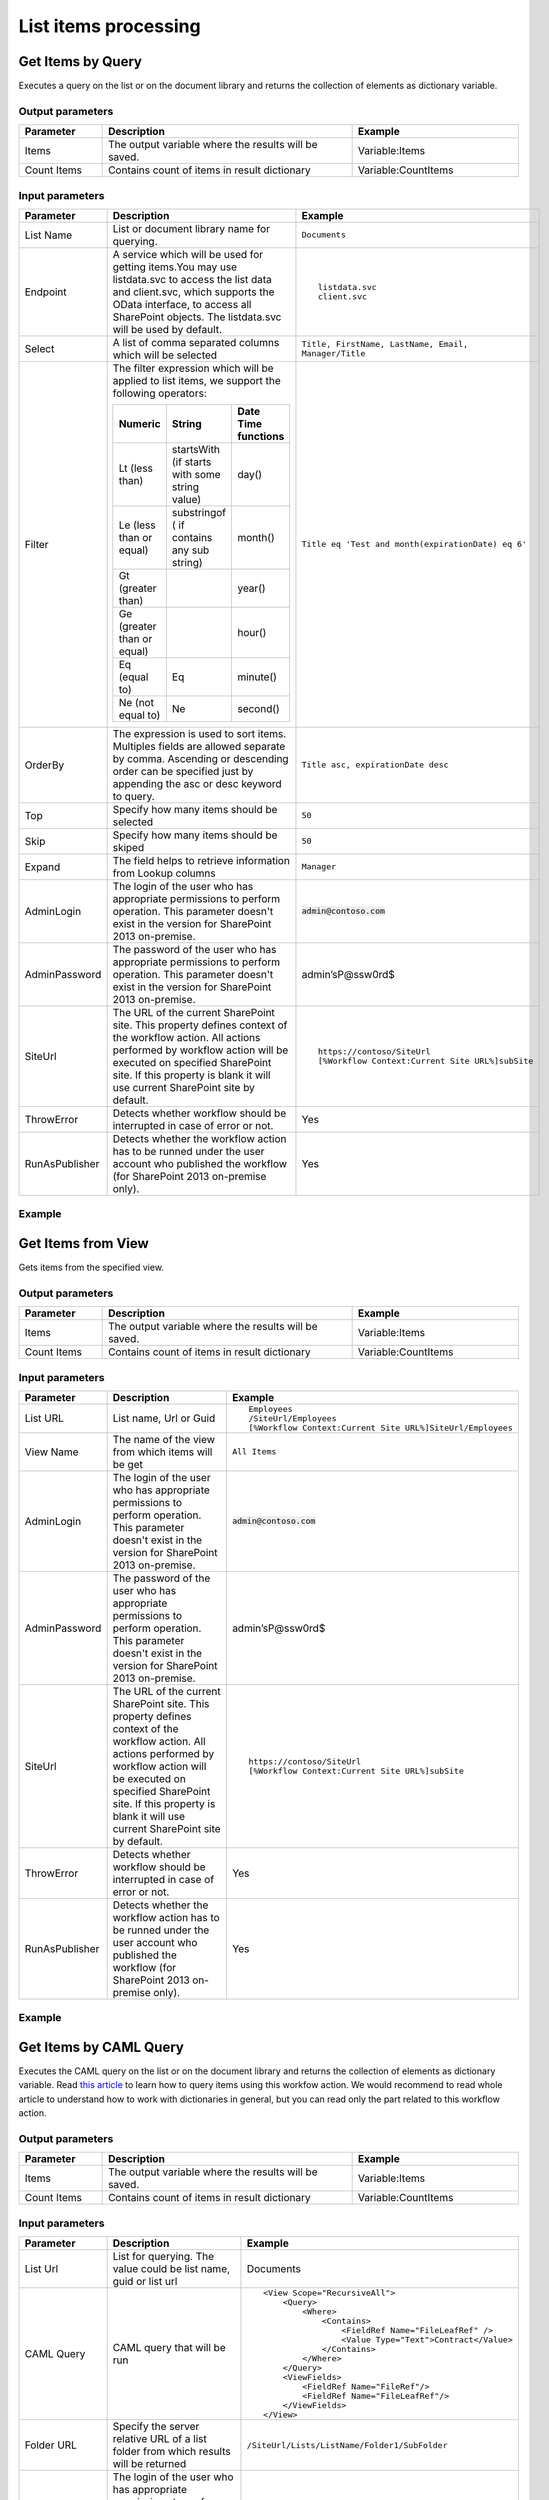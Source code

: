 List items processing
==================================================

Get Items by Query
--------------------------------------------------
Executes a query on the list or on the document library and returns the collection of elements as dictionary variable.

Output parameters
~~~~~~~~~~~~~~~~~~~~~~~~~~~~~~~~~~~~~~~~~~~~~~~~~~
.. list-table::
    :header-rows: 1
    :widths: 10 30 20

    *  -  Parameter
       -  Description
       -  Example
    *  -  Items
       -  The output variable where the results will be saved.
       -  Variable:Items
    *  -  Count Items
       -  Contains count of items in result dictionary
       -  Variable:CountItems


Input parameters
~~~~~~~~~~~~~~~~~~~~~~~~~~~~~~~~~~~~~~~~~~~~~~~~~~
.. list-table::
    :header-rows: 1
    :widths: 10 30 20

    *  -  Parameter
       -  Description
       -  Example
    *  -  List Name
       -  List or document library name for querying. 
       -  ``Documents``
    *  -  Endpoint
       -  A service which will be used for getting items.You may use listdata.svc to access the list data and client.svc, which supports the OData interface, to access all SharePoint objects. The listdata.svc will be used by default.
       -  ::

            listdata.svc
            client.svc
        
    *  -  Select
       -  A list of comma separated columns which will be selected
       -  ``Title, FirstName, LastName, Email, Manager/Title``
    *  -  Filter
       -  The filter expression which will be applied to list items, we support the following operators:

          .. list-table::
            :header-rows: 1

            * - Numeric
              - String
              - Date Time functions
            * - Lt (less than)
              - startsWith (if starts with some string value)
              - day()
            * - Le (less than or equal)
              - substringof ( if contains any sub string)
              - month()
            * - Gt (greater than)
              - 
              - year()
            * - Ge (greater than or equal)
              - 
              - hour()
            * - Eq (equal to)
              - Eq
              - minute()
            * - Ne (not equal to)
              - Ne
              - second()

       -  ``Title eq 'Test and month(expirationDate) eq 6'``
    *  -  OrderBy
       -  The expression is used to sort items. Multiples fields are allowed separate by comma. Ascending or descending order can be specified just by appending the asc or desc keyword to query.
       -  ``Title asc, expirationDate desc``
    *  -  Top
       -  Specify how many items should be selected
       -  ``50``
    *  -  Skip
       -  Specify how many items should be skiped
       -  ``50``
    *  -  Expand
       -  The field helps to retrieve information from Lookup columns
       -  ``Manager``
    *  -  AdminLogin
       -  The login of the user who has appropriate permissions to perform operation. This parameter doesn't exist in the version for SharePoint 2013 on-premise.
       -  :code:`admin@contoso.com`
    *  -  AdminPassword
       -  The password of the user who has appropriate permissions to perform operation. This parameter doesn't exist in the version for SharePoint 2013 on-premise.
       -  admin’sP@ssw0rd$
    *  -  SiteUrl
       -  The URL of the current SharePoint site. This property defines context of the workflow action. All actions performed by workflow action will be executed on specified SharePoint site. If this property is blank it will use current SharePoint site by default.
       -  ::

            https://contoso/SiteUrl
            [%Workflow Context:Current Site URL%]subSite
        
    *  -  ThrowError
       -  Detects whether workflow should be interrupted in case of error or not.
       -  Yes
    *  -  RunAsPublisher
       -  Detects whether the workflow action has to be runned under the user account who published the workflow (for SharePoint 2013 on-premise only).
       -  Yes

Example
~~~~~~~~~~~~~~~~~~~~~~~~~~~~~~~~~~~~~~~~~~~~~~~~~~
.. image:: ../_static/img/GetItemsByQueryRest.png
   :alt: Run query and get items SharePoint Online


Get Items from View
--------------------------------------------------
Gets items from the specified view.

Output parameters
~~~~~~~~~~~~~~~~~~~~~~~~~~~~~~~~~~~~~~~~~~~~~~~~~~
.. list-table::
    :header-rows: 1
    :widths: 10 30 20

    *  -  Parameter
       -  Description
       -  Example
    *  -  Items
       -  The output variable where the results will be saved.
       -  Variable:Items
    *  -  Count Items
       -  Contains count of items in result dictionary
       -  Variable:CountItems


Input parameters
~~~~~~~~~~~~~~~~~~~~~~~~~~~~~~~~~~~~~~~~~~~~~~~~~~
.. list-table::
    :header-rows: 1
    :widths: 10 30 20

    *  -  Parameter
       -  Description
       -  Example
    *  -  List URL
       -  List name, Url or Guid 
       -  ::

            Employees
            /SiteUrl/Employees
            [%Workflow Context:Current Site URL%]SiteUrl/Employees
    *  -  View Name
       -  The name of the view from which items will be get
       -  ``All Items``
    *  -  AdminLogin
       -  The login of the user who has appropriate permissions to perform operation. This parameter doesn't exist in the version for SharePoint 2013 on-premise.
       -  :code:`admin@contoso.com`
    *  -  AdminPassword
       -  The password of the user who has appropriate permissions to perform operation. This parameter doesn't exist in the version for SharePoint 2013 on-premise.
       -  admin’sP@ssw0rd$
    *  -  SiteUrl
       -  The URL of the current SharePoint site. This property defines context of the workflow action. All actions performed by workflow action will be executed on specified SharePoint site. If this property is blank it will use current SharePoint site by default.
       -  ::

            https://contoso/SiteUrl
            [%Workflow Context:Current Site URL%]subSite
        
    *  -  ThrowError
       -  Detects whether workflow should be interrupted in case of error or not.
       -  Yes
    *  -  RunAsPublisher
       -  Detects whether the workflow action has to be runned under the user account who published the workflow (for SharePoint 2013 on-premise only).
       -  Yes

Example
~~~~~~~~~~~~~~~~~~~~~~~~~~~~~~~~~~~~~~~~~~~~~~~~~~
.. image:: ../_static/img/GetItemsFromView.png
   :alt: Get Items From View

Get Items by CAML Query
--------------------------------------------------
Executes the CAML query on the list or on the document library and returns the collection of elements as dictionary variable. Read `this article <https://plumsail.com/blog/2014/08/how-to-work-with-dictionaries-in-sharepoint-2013-and-office-365-workflow/>`_ to learn how to query items using this workfow action. We would recommend to read whole article to understand how to work with dictionaries in general, but you can read only the part related to this workflow action.

Output parameters
~~~~~~~~~~~~~~~~~~~~~~~~~~~~~~~~~~~~~~~~~~~~~~~~~~
.. list-table::
    :header-rows: 1
    :widths: 10 30 20

    *  -  Parameter
       -  Description
       -  Example
    *  -  Items
       -  The output variable where the results will be saved.
       -  Variable:Items
    *  -  Count Items
       -  Contains count of items in result dictionary
       -  Variable:CountItems


Input parameters
~~~~~~~~~~~~~~~~~~~~~~~~~~~~~~~~~~~~~~~~~~~~~~~~~~
.. list-table::
    :header-rows: 1
    :widths: 10 30 20

    *  -  Parameter
       -  Description
       -  Example
    *  -  List Url
       -  List for querying. The value could be list name, guid or list url
       -  Documents
    *  -  CAML Query
       -  CAML query that will be run
       -  ::

            <View Scope="RecursiveAll">
                <Query>
                    <Where>  
                        <Contains>
                            <FieldRef Name="FileLeafRef" />
                            <Value Type="Text">Contract</Value>
                        </Contains>          
                    </Where>
                </Query>
                <ViewFields>        
                    <FieldRef Name="FileRef"/>
                    <FieldRef Name="FileLeafRef"/>
                </ViewFields>
            </View>

    *  -  Folder URL
       -  Specify the server relative URL of a list folder from which results will be returned
       -  ``/SiteUrl/Lists/ListName/Folder1/SubFolder``
    *  -  AdminLogin
       -  The login of the user who has appropriate permissions to perform operation. This parameter doesn't exist in the version for SharePoint 2013 on-premise.
       -  :code:`admin@contoso.com`
    *  -  AdminPassword
       -  The password of the user who has appropriate permissions to perform operation. This parameter doesn't exist in the version for SharePoint 2013 on-premise.
       -  admin’sP@ssw0rd$
    *  -  SiteUrl
       -  The URL of the current SharePoint site. This property defines context of the workflow action. All actions performed by workflow action will be executed on specified SharePoint site. If this property is blank it will use current SharePoint site by default.
       -  ::

  					https://contoso/SiteUrl
  					[%Workflow Context:Current Site URL%]subSite
				
    *  -  ThrowError
       -  Detects whether workflow should be interrupted in case of error or not.
       -  Yes
    *  -  RunAsPublisher
       -  Detects whether the workflow action has to be runned under the user account who published the workflow (for SharePoint 2013 on-premise only).
       -  Yes

Example
~~~~~~~~~~~~~~~~~~~~~~~~~~~~~~~~~~~~~~~~~~~~~~~~~~
.. image:: ../_static/img/GetItemsByQuery.png
   :alt: Run CAML query and get items SharePoint Online

Get Items by CAML Query (Many Lists)
--------------------------------------------------
Executes the CAML query on each list with specified type. It is analog of old function `SPSiteDataQuery <https://support.office.com/en-in/article/Display-data-from-multiple-lists-with-the-Content-Query-Web-Part-d560f477-8fc1-4258-aeb2-70aa932e07da>`_. The workflow action allows you to get data from multiple lists across sites. It returns the collection of elements as dictionary variable. 

Output parameters
~~~~~~~~~~~~~~~~~~~~~~~~~~~~~~~~~~~~~~~~~~~~~~~~~~
.. list-table::
    :header-rows: 1
    :widths: 10 30 20

    *  -  Parameter
       -  Description
       -  Example
    *  -  Items
       -  The output variable where the results will be saved.
       -  Variable:Items
    *  -  CountItems
       -  Contains count of items in result dictionary
       -  Variable:CountItems


Input parameters
~~~~~~~~~~~~~~~~~~~~~~~~~~~~~~~~~~~~~~~~~~~~~~~~~~
.. list-table::
    :header-rows: 1
    :widths: 10 30 20

    *  -  Parameter
       -  Description
       -  Example
    *  -  CAML Query
       -  CAML query that will be run on each list
       -  ::
 
             <View Scope="RecursiveAll">
                <Query>
                    <Where>  
                        <Contains>
                            <FieldRef Name="FileLeafRef" />
                            <Value Type="Text">Contract</Value>
                        </Contains>          
                    </Where>
                </Query>
                <ViewFields>        
                    <FieldRef Name="FileRef"/>
                    <FieldRef Name="FileLeafRef"/>
                </ViewFields>
            </View>

    *  -  Base Template
       -  Base Template of the lists where the query will be run. 
       -  ::

            100 - GenericList
            101 - DocumentLibrary 
            107 - Tasks
				
    *  -  Web Urls
       -  By default the query will be run on current site, but you can specify from where collect data
       -  ::

            https://demo.plumsail.com/sites/Prod1; 
            https://demo.plumsail.com/sites/Workgroup2

    *  -  Sort By
       -  Field name to sort by
       -  Title
    *  -  Group By
       -  Field name to group by. Using group by you also can get unique values
       -  Title
    *  -  AdminLogin
       -  The login of the user who has appropriate permissions to perform operation. This parameter doesn't exist in the version for SharePoint 2013 on-premise.
       -  :code:`admin@contoso.com`
    *  -  AdminPassword
       -  The password of the user who has appropriate permissions to perform operation. This parameter doesn't exist in the version for SharePoint 2013 on-premise.
       -  admin’sP@ssw0rd$
    *  -  SiteUrl
       -  The URL of the current SharePoint site. This property defines context of the workflow action. All actions performed by workflow action will be executed on specified SharePoint site. If this property is blank it will use current SharePoint site by default.
       -  ::

  					https://contoso/SiteUrl
  					[%Workflow Context:Current Site URL%]subSite
				
    *  -  ThrowError
       -  Detects whether workflow should be interrupted in case of error or not.
       -  Yes
    *  -  RunAsPublisher
       -  Detects whether the workflow action has to be runned under the user account who published the workflow (for SharePoint 2013 on-premise only).
       -  Yes


Example
~~~~~~~~~~~~~~~~~~~~~~~~~~~~~~~~~~~~~~~~~~~~~~~~~~
.. image:: ../_static/img/GetItemsFromSite.png
   :alt: Run CAML query and get items SharePoint Online

Create List Item at Any Site
--------------------------------------------------
It creates new list item and set field values

Output parameters
~~~~~~~~~~~~~~~~~~~~~~~~~~~~~~~~~~~~~~~~~~~~~~~~~~
.. list-table::
    :header-rows: 1
    :widths: 10 30 20

    *  -  Parameter
       -  Description
       -  Example
    *  -  Item ID
       -  Return integer value, ID of created item
       -  144 


Input parameters
~~~~~~~~~~~~~~~~~~~~~~~~~~~~~~~~~~~~~~~~~~~~~~~~~~
.. list-table::
    :header-rows: 1
    :widths: 10 30 20

    *  -  Parameter
       -  Description
       -  Example
    *  -  List Url
       -  The URL of the list where the folder item be updated. You can use full URL as well as domain relative URL. Also it supports list name. We would recommend to use constants from the workflow context.
       -  ::

            IssuesList 
            /SiteUrl/ListName 
            [%Workflow Context:Current Site URL%]SiteUrl/ListName
				
    *  -  Properties
       -  Dictionary contains data for setting in created item. Keys - field names Values - updated values
       -  :: 

            [ 
                { 'Title' : 'New Item' }, 
                { 'FieldName' : 'FieldValue' }
            ]

    *  -  Folder URL
       -  If you want to create new item in specific folder you can specify this parameter. It can be server relative URL to folder
       -  ``/SiteUrl/Lists/ListName/Projects``
    *  -  AdminLogin
       -  The login of the user who has appropriate permissions to perform operation. This parameter doesn't exist in the version for SharePoint 2013 on-premise.
       -  :code:`admin@contoso.com`
    *  -  AdminPassword
       -  The password of the user who has appropriate permissions to perform operation. This parameter doesn't exist in the version for SharePoint 2013 on-premise.
       -  admin’sP@ssw0rd$
    *  -  SiteUrl
       -  The URL of the current SharePoint site. This property defines context of the workflow action. All actions performed by workflow action will be executed on specified SharePoint site. If this property is blank it will use current SharePoint site by default.
       -  ::

            https://contoso/SiteUrl
            [%Workflow Context:Current Site URL%]subSite

    *  -  ThrowError
       -  Detects whether workflow should be interrupted in case of error or not.
       -  Yes
    *  -  RunAsPublisher
       -  Detects whether the workflow action has to be runned under the user account who published the workflow (for SharePoint 2013 on-premise only).
       -  Yes


Example
~~~~~~~~~~~~~~~~~~~~~~~~~~~~~~~~~~~~~~~~~~~~~~~~~~
.. image:: ../_static/img/CreateListItem.png
   :alt: Create list item in list SharePoint Online

Update List Item at Any Site
--------------------------------------------------
It updates values in specific list item

Parameters
~~~~~~~~~~~~~~~~~~~~~~~~~~~~~~~~~~~~~~~~~~~~~~~~~~
.. list-table::
    :header-rows: 1
    :widths: 10 30 20

    *  -  Parameter
       -  Description
       -  Example
    *  -  Item ID
       -  ID of the item for update
       -  ::

            144 
            [%Workflow Variable:ItemID%]
	
    *  -  List Url
       -  The URL of the list where the folder item be updated. You can use full URL as well as domain relative URL. Also it supports list name. We would recommend to use constants from the workflow context.
       -  ::

            IssuesList 
            /SiteUrl/ListName 
            [%Workflow Context:Current Site URL%]SiteUrl/ListName
							
    *  -  Properties
       -  Dictionary contains data for update. Keys - field names Values - updated values
       -  ::

            [ 
                { 'Title' : 'New Item' }, 
                { 'FieldName' : 'FieldValue' }
            ]

    *  -  AdminLogin
       -  The login of the user who has appropriate permissions to perform operation. This parameter doesn't exist in the version for SharePoint 2013 on-premise.
       -  :code:`admin@contoso.com`
    *  -  AdminPassword
       -  The password of the user who has appropriate permissions to perform operation. This parameter doesn't exist in the version for SharePoint 2013 on-premise.
       -  admin’sP@ssw0rd$
    *  -  SiteUrl
       -  The URL of the current SharePoint site. This property defines context of the workflow action. All actions performed by workflow action will be executed on specified SharePoint site. If this property is blank it will use current SharePoint site by default.
       -  ::

            https://contoso/SiteUrl
            [%Workflow Context:Current Site URL%]subSite

    *  -  ThrowError
       -  Detects whether workflow should be interrupted in case of error or not.
       -  Yes
    *  -  RunAsPublisher
       -  Detects whether the workflow action has to be runned under the user account who published the workflow (for SharePoint 2013 on-premise only).
       -  Yes


Example
~~~~~~~~~~~~~~~~~~~~~~~~~~~~~~~~~~~~~~~~~~~~~~~~~~
.. image:: ../_static/img/UpdateListItem.png
   :alt: Update list item in list SharePoint Online

Copy List Item to List
--------------------------------------------------
Copy the specified list item to another list.

Output parameters
~~~~~~~~~~~~~~~~~~~~~~~~~~~~~~~~~~~~~~~~~~~~~~~~~~
.. list-table::
    :header-rows: 1
    :widths: 10 30 20

    *  -  Parameter
       -  Description
       -  Example
    *  -  List Item ID
       -  The ID of the copied item in the new list
       -  ``18``


Input parameters
~~~~~~~~~~~~~~~~~~~~~~~~~~~~~~~~~~~~~~~~~~~~~~~~~~
.. list-table::
    :header-rows: 1
    :widths: 10 30 20

    *  -  Parameter
       -  Description
       -  Example
    *  -  Item ID
       -  The ID of the item in source list
       -  ::

            99 
            [%Workflow Variable:ItemID%]
    *  -  List Name
       -  List name, Url or Guid 
       -  ::

            Employees
            /SiteUrl/Employees
            [%Workflow Context:Current Site URL%]SiteUrl/Employees
    *  -  Destination List Url
       -  The URL of the destination list. This list must contain same fields like in the source list  
       -  ::

	     https://siteaddress.sharepoint.com/sites/Collection/Lists/Employees2
             [%Workflow Context:Current Site URL%]Lists/Employees2
    *  -  Copy Attachments
       -  Copy the item with attached files or not
       -  No
    *  -  AdminLogin
       -  The login of the user who has appropriate permissions to perform operation. This parameter doesn't exist in the version for SharePoint 2013 on-premise.
       -  :code:`admin@contoso.com`
    *  -  AdminPassword
       -  The password of the user who has appropriate permissions to perform operation. This parameter doesn't exist in the version for SharePoint 2013 on-premise.
       -  admin’sP@ssw0rd$
    *  -  SiteUrl
       -  The URL of the current SharePoint site. This property defines context of the workflow action. All actions performed by workflow action will be executed on specified SharePoint site. If this property is blank it will use current SharePoint site by default.
       -  ::

            https://contoso/SiteUrl
            [%Workflow Context:Current Site URL%]subSite
        
    *  -  ThrowError
       -  Detects whether workflow should be interrupted in case of error or not.
       -  Yes
    *  -  RunAsPublisher
       -  Detects whether the workflow action has to be runned under the user account who published the workflow (for SharePoint 2013 on-premise only).
       -  Yes

Example
~~~~~~~~~~~~~~~~~~~~~~~~~~~~~~~~~~~~~~~~~~~~~~~~~~
.. image:: ../_static/img/CopyListItemToList.png
   :alt: Copy List Item to List

Move List Item to List
--------------------------------------------------
Move the specified list item to another list.

Output parameters
~~~~~~~~~~~~~~~~~~~~~~~~~~~~~~~~~~~~~~~~~~~~~~~~~~
.. list-table::
    :header-rows: 1
    :widths: 10 30 20

    *  -  Parameter
       -  Description
       -  Example
    *  -  List Item ID
       -  The ID of the moved item in the new list
       -  ``18``


Input parameters
~~~~~~~~~~~~~~~~~~~~~~~~~~~~~~~~~~~~~~~~~~~~~~~~~~
.. list-table::
    :header-rows: 1
    :widths: 10 30 20

    *  -  Parameter
       -  Description
       -  Example
    *  -  Item ID
       -  The ID of the item in source list
       -  ::

            99 
            [%Workflow Variable:ItemID%]
    *  -  List Name
       -  List name, Url or Guid 
       -  ::

            Employees
            /SiteUrl/Employees
            [%Workflow Context:Current Site URL%]SiteUrl/Employees
    *  -  Destination List Url
       -  The URL of the destination list. This list must contain same fields like in the source list  
       -  ::

	     https://siteaddress.sharepoint.com/sites/Collection/Lists/Employees2
             [%Workflow Context:Current Site URL%]Lists/Employees2
    *  -  Move Attachments
       -  Move the item with attached files or not
       -  Yes
    *  -  AdminLogin
       -  The login of the user who has appropriate permissions to perform operation. This parameter doesn't exist in the version for SharePoint 2013 on-premise.
       -  :code:`admin@contoso.com`
    *  -  AdminPassword
       -  The password of the user who has appropriate permissions to perform operation. This parameter doesn't exist in the version for SharePoint 2013 on-premise.
       -  admin’sP@ssw0rd$
    *  -  SiteUrl
       -  The URL of the current SharePoint site. This property defines context of the workflow action. All actions performed by workflow action will be executed on specified SharePoint site. If this property is blank it will use current SharePoint site by default.
       -  ::

            https://contoso/SiteUrl
            [%Workflow Context:Current Site URL%]subSite
        
    *  -  ThrowError
       -  Detects whether workflow should be interrupted in case of error or not.
       -  Yes
    *  -  RunAsPublisher
       -  Detects whether the workflow action has to be runned under the user account who published the workflow (for SharePoint 2013 on-premise only).
       -  Yes

Example
~~~~~~~~~~~~~~~~~~~~~~~~~~~~~~~~~~~~~~~~~~~~~~~~~~
.. image:: ../_static/img/MoveListItemToList.png
   :alt: Move List Item to List

Copy Current List Item to List
--------------------------------------------------
Copy the current list item to another list.

Output parameters
~~~~~~~~~~~~~~~~~~~~~~~~~~~~~~~~~~~~~~~~~~~~~~~~~~
.. list-table::
    :header-rows: 1
    :widths: 10 30 20

    *  -  Parameter
       -  Description
       -  Example
    *  -  List Item ID
       -  The ID of the copied item in the new list
       -  ``18``


Input parameters
~~~~~~~~~~~~~~~~~~~~~~~~~~~~~~~~~~~~~~~~~~~~~~~~~~
.. list-table::
    :header-rows: 1
    :widths: 10 30 20

    *  -  Parameter
       -  Description
       -  Example
    *  -  Destination List Url
       -  The URL of the destination list. This list must contain same fields like in the source list  
       -  ::

	     https://siteaddress.sharepoint.com/sites/Collection/Lists/Employees2
             [%Workflow Context:Current Site URL%]Lists/Employees2
    *  -  Copy Attachments
       -  Copy the item with attached files or not
       -  No
    *  -  AdminLogin
       -  The login of the user who has appropriate permissions to perform operation. This parameter doesn't exist in the version for SharePoint 2013 on-premise.
       -  :code:`admin@contoso.com`
    *  -  AdminPassword
       -  The password of the user who has appropriate permissions to perform operation. This parameter doesn't exist in the version for SharePoint 2013 on-premise.
       -  admin’sP@ssw0rd$
    *  -  SiteUrl
       -  The URL of the current SharePoint site. This property defines context of the workflow action. All actions performed by workflow action will be executed on specified SharePoint site. If this property is blank it will use current SharePoint site by default.
       -  ::

            https://contoso/SiteUrl
            [%Workflow Context:Current Site URL%]subSite
        
    *  -  ThrowError
       -  Detects whether workflow should be interrupted in case of error or not.
       -  Yes
    *  -  RunAsPublisher
       -  Detects whether the workflow action has to be runned under the user account who published the workflow (for SharePoint 2013 on-premise only).
       -  Yes

Example
~~~~~~~~~~~~~~~~~~~~~~~~~~~~~~~~~~~~~~~~~~~~~~~~~~
.. image:: ../_static/img/CopyCurrentListItemToList.png
   :alt: Copy Current List Item to List

Move Current List Item to List
--------------------------------------------------
Move the current list item to another list.

Output parameters
~~~~~~~~~~~~~~~~~~~~~~~~~~~~~~~~~~~~~~~~~~~~~~~~~~
.. list-table::
    :header-rows: 1
    :widths: 10 30 20

    *  -  Parameter
       -  Description
       -  Example
    *  -  List Item ID
       -  The ID of the moved item in the new list
       -  ``18``


Input parameters
~~~~~~~~~~~~~~~~~~~~~~~~~~~~~~~~~~~~~~~~~~~~~~~~~~
.. list-table::
    :header-rows: 1
    :widths: 10 30 20

    *  -  Parameter
       -  Description
       -  Example
    *  -  Destination List Url
       -  The URL of the destination list. This list must contain same fields like in the source list  
       -  ::

	     https://siteaddress.sharepoint.com/sites/Collection/Lists/Employees2
             [%Workflow Context:Current Site URL%]Lists/Employees2
    *  -  Move Attachments
       -  Move the item with attached files or not
       -  No
    *  -  AdminLogin
       -  The login of the user who has appropriate permissions to perform operation. This parameter doesn't exist in the version for SharePoint 2013 on-premise.
       -  :code:`admin@contoso.com`
    *  -  AdminPassword
       -  The password of the user who has appropriate permissions to perform operation. This parameter doesn't exist in the version for SharePoint 2013 on-premise.
       -  admin’sP@ssw0rd$
    *  -  SiteUrl
       -  The URL of the current SharePoint site. This property defines context of the workflow action. All actions performed by workflow action will be executed on specified SharePoint site. If this property is blank it will use current SharePoint site by default.
       -  ::

            https://contoso/SiteUrl
            [%Workflow Context:Current Site URL%]subSite
        
    *  -  ThrowError
       -  Detects whether workflow should be interrupted in case of error or not.
       -  Yes
    *  -  RunAsPublisher
       -  Detects whether the workflow action has to be runned under the user account who published the workflow (for SharePoint 2013 on-premise only).
       -  Yes

Example
~~~~~~~~~~~~~~~~~~~~~~~~~~~~~~~~~~~~~~~~~~~~~~~~~~
.. image:: ../_static/img/MoveCurrentListItemToList.png
   :alt: Move Current List Item to List

Copy Attachments to URL
--------------------------------------------------
Copies attachments from the list item to the library using the specified folder URL.

Output parameters
~~~~~~~~~~~~~~~~~~~~~~~~~~~~~~~~~~~~~~~~~~~~~~~~~~
.. list-table::
    :header-rows: 1
    :widths: 10 30 20

    *  -  Parameter
       -  Description
       -  Example
    *  -  File URLs
       -  Returns a list of copied files
       -  ::

            [ 
                'http://contoso.sharepoint.com/SharedDocuments/Document1.docx', 
                'http://contoso.sharepoint.com/SharedDocuments/Document2.docx'
            ]


Input parameters
~~~~~~~~~~~~~~~~~~~~~~~~~~~~~~~~~~~~~~~~~~~~~~~~~~
.. list-table::
    :header-rows: 1
    :widths: 10 30 20

    *  -  Parameter
       -  Description
       -  Example
    *  -  List Url
       -  The URL of the source list. You can use full URL as well as domain relative URL. We would recommend to use constants from the workflow context.
       -  ::

            https://contoso/SiteUrl/Lists/Issues
            [%Workflow Context:Current Site URL%]SiteUrl/Lists/Issues

    *  -  Item ID
       -  The ID of the source item.
       -  ::

            22
            Variable:ItemId

    *  -  Destination folder Url
       -  The URL of the folder where the attachments will be copied.
       -  ::

            https://contoso/SiteUrl/LibraryName/FolderName/
            /SiteUrl/LibraryName/FolderName/
            [%Workflow Context:Current Site URL%]SiteUrl/LibraryName/

    *  -  AdminLogin
       -  The login of the user who has appropriate permissions to perform operation. This parameter doesn't exist in the version for SharePoint 2013 on-premise.
       -  :code:`admin@contoso.com`
    *  -  AdminPassword
       -  The password of the user who has appropriate permissions to perform operation. This parameter doesn't exist in the version for SharePoint 2013 on-premise.
       -  admin’sP@ssw0rd$
    *  -  SiteUrl
       -  The URL of the current SharePoint site. This property defines context of the workflow action. All actions performed by workflow action will be executed on specified SharePoint site. If this property is blank it will use current SharePoint site by default.
       -  ::

            https://contoso/SiteUrl
            [%Workflow Context:Current Site URL%]subSite

    *  -  ThrowError
       -  Detects whether workflow should be interrupted in case of error or not.
       -  Yes
    *  -  RunAsPublisher
       -  Detects whether the workflow action has to be runned under the user account who published the workflow (for SharePoint 2013 on-premise only).
       -  Yes


Example
~~~~~~~~~~~~~~~~~~~~~~~~~~~~~~~~~~~~~~~~~~~~~~~~~~
.. image:: ../_static/img/CopyAttachments.png
   :alt: Copy attachments SharePoint Online

Move Attachments to URL
--------------------------------------------------
Moves attachments from the list item to the library using the specified folder URL.

Output parameters
~~~~~~~~~~~~~~~~~~~~~~~~~~~~~~~~~~~~~~~~~~~~~~~~~~
.. list-table::
    :header-rows: 1
    :widths: 10 30 20

    *  -  Parameter
       -  Description
       -  Example
    *  -  File URLs
       -  Returns a list of moved files
       -  ::

            { 
                'http://contoso.sharepoint.com/SharedDocuments/Document1.docx', 
                'http://contoso.sharepoint.com/SharedDocuments/Document2.docx'
            }


Input parameters
~~~~~~~~~~~~~~~~~~~~~~~~~~~~~~~~~~~~~~~~~~~~~~~~~~
.. list-table::
    :header-rows: 1
    :widths: 10 30 20

    *  -  Parameter
       -  Description
       -  Example
    *  -  List Url
       -  The URL of the source list. You can use full URL as well as domain relative URL. We would recommend to use constants from the workflow context.
       -  ::
            
            https://contoso/SiteUrl/Lists/Issues
            [%Workflow Context:Current Site URL%]SiteUrl/Lists/Issues
        
    *  -  Item ID
       -  The ID of the source item.
       -  :: 

            22
            Variable:ItemId
        
    *  -  Destination folder Url
       -  The URL of folder where the source documents will be moved.
       -  ::
            
            https://contoso/SiteUrl/LibraryName/FolderName/
            /SiteUrl/LibraryName/FolderName/
            [%Workflow Context:Current Site URL%]SiteUrl/LibraryName/
        
    *  -  AdminLogin
       -  The login of the user who has appropriate permissions to perform operation. This parameter doesn't exist in the version for SharePoint 2013 on-premise.
       -  :code:`admin@contoso.com`
    *  -  AdminPassword
       -  The password of the user who has appropriate permissions to perform operation. This parameter doesn't exist in the version for SharePoint 2013 on-premise.
       -  admin’sP@ssw0rd$
    *  -  SiteUrl
       -  The URL of the current SharePoint site. This property defines context of the workflow action. All actions performed by workflow action will be executed on specified SharePoint site. If this property is blank it will use current SharePoint site by default.
       -  ::

            https://contoso/SiteUrl
            [%Workflow Context:Current Site URL%]subSite
        
    *  -  ThrowError
       -  Detects whether workflow should be interrupted in case of error or not.
       -  Yes
    *  -  RunAsPublisher
       -  Detects whether the workflow action has to be runned under the user account who published the workflow (for SharePoint 2013 on-premise only).
       -  Yes


Example
~~~~~~~~~~~~~~~~~~~~~~~~~~~~~~~~~~~~~~~~~~~~~~~~~~
.. image:: ../_static/img/MoveAttachments.png
   :alt: Move attachments to document library SharePoint Online

Get Attachments to Dictionary
--------------------------------------------------
Gets list of attachments from the list item and saves them as collection in dictionary variable.

Output parameters
~~~~~~~~~~~~~~~~~~~~~~~~~~~~~~~~~~~~~~~~~~~~~~~~~~
.. list-table::
    :header-rows: 1
    :widths: 10 30 20

    *  -  Parameter
       -  Description
       -  Example
    *  -  Items
       -  The output variable where the results will be saved.
       -  Variable:Items


Input parameters
~~~~~~~~~~~~~~~~~~~~~~~~~~~~~~~~~~~~~~~~~~~~~~~~~~
.. list-table::
    :header-rows: 1
    :widths: 10 30 20

    *  -  Parameter
       -  Description
       -  Example
    *  -  List Url
       -  The URL of the source list. You can use full URL as well as domain relative URL. We would recommend to use constants from the workflow context.
       -  ::

            https://contoso/SiteUrl/Lists/Issues
            [%Workflow Context:Current Site URL%]SiteUrl/Lists/Issues
        
    *  -  Item ID
       -  The ID of the source item.
       -  ::

            22
            Variable:ItemId
        
    *  -  AdminLogin
       -  The login of the user who has appropriate permissions to perform operation. This parameter doesn't exist in the version for SharePoint 2013 on-premise.
       -  :code:`admin@contoso.com`
    *  -  AdminPassword
       -  The password of the user who has appropriate permissions to perform operation. This parameter doesn't exist in the version for SharePoint 2013 on-premise.
       -  admin’sP@ssw0rd$
    *  -  SiteUrl
       -  The URL of the current SharePoint site. This property defines context of the workflow action. All actions performed by workflow action will be executed on specified SharePoint site. If this property is blank it will use current SharePoint site by default.
       -  ::

            https://contoso/SiteUrl
            [%Workflow Context:Current Site URL%]subSite
        
    *  -  ThrowError
       -  Detects whether workflow should be interrupted in case of error or not.
       -  Yes
    *  -  RunAsPublisher
       -  Detects whether the workflow action has to be runned under the user account who published the workflow (for SharePoint 2013 on-premise only).
       -  Yes


Example
~~~~~~~~~~~~~~~~~~~~~~~~~~~~~~~~~~~~~~~~~~~~~~~~~~
.. image:: ../_static/img/GetAttachments.png
   :alt: Get attachments to dictionary SharePoint Online

Get Versions History
--------------------------------------------------
Returns the changes history for the specific field

Output parameters
~~~~~~~~~~~~~~~~~~~~~~~~~~~~~~~~~~~~~~~~~~~~~~~~~~
.. list-table::
    :header-rows: 1
    :widths: 10 30 20

    *  -  Parameter
       -  Description
       -  Example
    *  -  Versions
       -  The output variable where the results will be saved.
       -  Variable:Versions
          The result looks like::

            [
              {
                "Editor": "10;#Roman Rylov,#i:0#.f|membership|roman@plumsail.onmicrosoft.com,#roman@plumsail.onmicrosoft.com,#roman@plumsail.onmicrosoft.com,#Roman Rylov",
                "Modified": "2016-04-15T16:48:00+00:00",
                "Value": "Test 3"
              },
              {
                "Editor": "10;#Roman Rylov,#i:0#.f|membership|roman@plumsail.onmicrosoft.com,#roman@plumsail.onmicrosoft.com,#roman@plumsail.onmicrosoft.com,#Roman Rylov",
                "Modified": "2016-04-15T16:47:12+00:00",
                "Value": "Test 2"
              },
              {
                "Editor": "10;#Roman Rylov,#i:0#.f|membership|roman@plumsail.onmicrosoft.com,#roman@plumsail.onmicrosoft.com,#roman@plumsail.onmicrosoft.com,#Roman Rylov",
                "Modified": "2016-04-15T16:46:48+00:00",
                "Value": "Test "
              }
            ]

    *  -  Count Versions
       -  Contains count of versions in result dictionary
       -  Variable:CountVersions


Input parameters
~~~~~~~~~~~~~~~~~~~~~~~~~~~~~~~~~~~~~~~~~~~~~~~~~~
.. list-table::
    :header-rows: 1
    :widths: 10 30 20

    *  -  Parameter
       -  Description
       -  Example
    *  -  Field Name
       -  Name of the field for which you want to get the version history.
       -  ``Title``
    *  -  Item ID
       -  Item ID of the item for which you want to get the version history. 
       -  ``10``
    *  -  List
       -  Title or Url of chosen list
       -  ``Documents``
    *  -  AdminLogin
       -  The login of the user who has appropriate permissions to perform operation. This parameter doesn't exist in the version for SharePoint 2013 on-premise.
       -  :code:`admin@contoso.com`
    *  -  AdminPassword
       -  The password of the user who has appropriate permissions to perform operation. This parameter doesn't exist in the version for SharePoint 2013 on-premise.
       -  admin’sP@ssw0rd$
    *  -  SiteUrl
       -  The URL of the current SharePoint site. This property defines context of the workflow action. All actions performed by workflow action will be executed on specified SharePoint site. If this property is blank it will use current SharePoint site by default.
       -  ::

            https://contoso/SiteUrl
            [%Workflow Context:Current Site URL%]subSite
        
    *  -  ThrowError
       -  Detects whether workflow should be interrupted in case of error or not.
       -  Yes
    *  -  RunAsPublisher
       -  Detects whether the workflow action has to be runned under the user account who published the workflow (for SharePoint 2013 on-premise only).
       -  Yes


Example
~~~~~~~~~~~~~~~~~~~~~~~~~~~~~~~~~~~~~~~~~~~~~~~~~~
.. image:: ../_static/img/GetVersions.png
   :alt: Run CAML query and get items SharePoint Online


Wait for any change in fields
--------------------------------------------------
Waits for any change in the specified fields of a document or of a list item. Once any of the specified fields changed it returns the dictionary with informaiton about old values and new values of thefields.

Output parameters
~~~~~~~~~~~~~~~~~~~~~~~~~~~~~~~~~~~~~~~~~~~~~~~~~~
.. list-table::
    :header-rows: 1
    :widths: 10 30 20

    *  -  Parameter
       -  Description
       -  Example
    *  -  Changes dictionary
       -  The output variable where the result with field changes will be saved.Logical structure of the changes dictionary:
          - Colleciton of changes::

            - (0)
              - FieldInternalName
              - OldValue
              - NewValue
            - (1)
              - FieldInternalName
              - OldValue
            - NewValue
          
          Example of the changes dictionary represented as JSON:
          ::

            [
                {
                    FieldInternalName: "Status",
                    OldValue: "Active",
                    NewValue "Resolved"
                },
                {
                    FieldInternalName: "Priority",
                    OldValue: "Low",
                    NewValue "High"
                }
            ]
       -  Variable:changes dictionary


Input parameters
~~~~~~~~~~~~~~~~~~~~~~~~~~~~~~~~~~~~~~~~~~~~~~~~~~
.. list-table::
    :header-rows: 1
    :widths: 10 30 20

    *  -  Parameter
       -  Description
       -  Example
    *  -  Field names
       -  Comma separated list of internal field names to track.
       -  Status, Priority

Example
~~~~~~~~~~~~~~~~~~~~~~~~~~~~~~~~~~~~~~~~~~~~~~~~~~

  This is an example workflow which waits for changes in the fields 'Status' and 'Priority'. Then the workflow iterates through the result dictionary, extracts old and new values and logs it to the workflow history.
  
.. image:: ../_static/img/WaitForAnyChangeInFields.png
   :alt: Example: Wait for any change in fields

